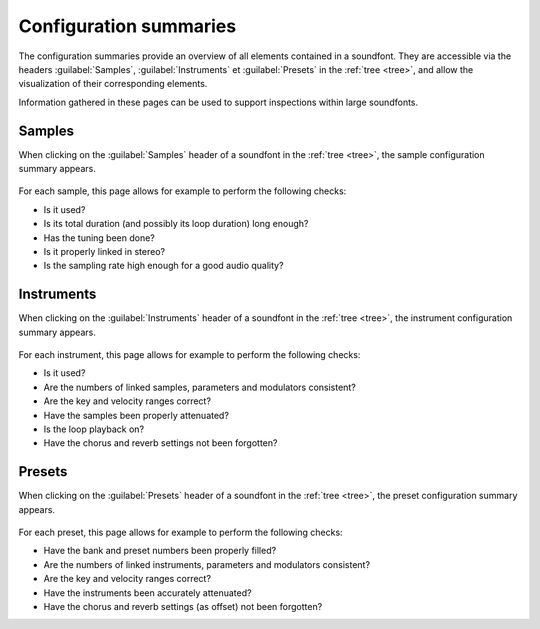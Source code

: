 .. _conf summaries:

Configuration summaries
=======================

The configuration summaries provide an overview of all elements contained in
a soundfont. They are accessible via the headers :guilabel:`Samples`,
:guilabel:`Instruments` et :guilabel:`Presets` in the :ref:`tree <tree>`,
and allow the visualization of their corresponding elements.

Information gathered in these pages can be used to support inspections within
large soundfonts.

.. _conf summ sample:

Samples
-------

When clicking on the :guilabel:`Samples` header of a soundfont in the
:ref:`tree <tree>`, the sample configuration summary appears.

.. figure:: images/conf_summary_sample.png
   :alt: Sample configuration summary

For each sample, this page allows for example to perform the following checks:

* Is it used?
* Is its total duration (and possibly its loop duration) long enough?
* Has the tuning been done?
* Is it properly linked in stereo?
* Is the sampling rate high enough for a good audio quality?

.. _conf summ instrument:

Instruments
-----------

When clicking on the :guilabel:`Instruments` header of a soundfont in the
:ref:`tree <tree>`, the instrument configuration summary appears.

.. figure:: images/conf_summary_instrument.png
   :alt: Instrument configuration summary

For each instrument, this page allows for example to perform the following
checks:

* Is it used?
* Are the numbers of linked samples, parameters and modulators consistent?
* Are the key and velocity ranges correct?
* Have the samples been properly attenuated?
* Is the loop playback on?
* Have the chorus and reverb settings not been forgotten?

.. _conf summ preset:

Presets
-------

When clicking on the :guilabel:`Presets` header of a soundfont in the
:ref:`tree <tree>`, the preset configuration summary appears.

.. figure:: images/conf_summary_preset.png
   :alt: Preset configuration summary

For each preset, this page allows for example to perform the following checks:

* Have the bank and preset numbers been properly filled?
* Are the numbers of linked instruments, parameters and modulators consistent?
* Are the key and velocity ranges correct?
* Have the instruments been accurately attenuated?
* Have the chorus and reverb settings (as offset) not been forgotten?
